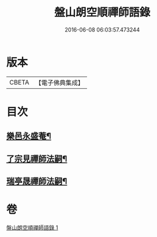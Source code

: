 #+TITLE: 盤山朗空順禪師語錄 
#+DATE: 2016-06-08 06:03:57.473244

* 版本
 |     CBETA|【電子佛典集成】|

* 目次
** [[file:KR6q0585_001.txt::001-0019c22][樂邑永盛菴¶]]
** [[file:KR6q0585_001.txt::001-0022b2][了宗見禪師法嗣¶]]
** [[file:KR6q0585_001.txt::001-0023b2][瑞亭晟禪師法嗣¶]]

* 卷
[[file:KR6q0585_001.txt][盤山朗空順禪師語錄 1]]

